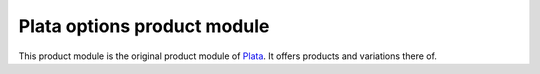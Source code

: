 ============================
Plata options product module
============================

This product module is the original product module of
`Plata <https://github.com/matthiask/plata>`_. It offers products and
variations there of.
